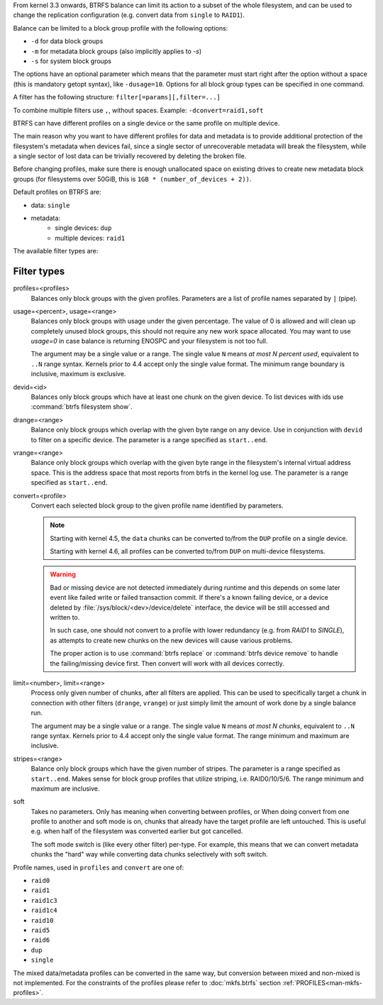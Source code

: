 From kernel 3.3 onwards, BTRFS balance can limit its action to a subset of the
whole filesystem, and can be used to change the replication configuration (e.g.
convert data from ``single`` to ``RAID1``).

Balance can be limited to a block group profile with the following options:

* ``-d`` for data block groups
* ``-m`` for metadata block groups (also implicitly applies to *-s*)
* ``-s`` for system block groups

The options have an optional parameter which means that the parameter must start
right after the option without a space (this is mandatory getopt syntax), like
``-dusage=10``. Options for all block group types can be specified in one command.

A filter has the following structure: ``filter[=params][,filter=...]``

To combine multiple filters use ``,``, without spaces. Example: ``-dconvert=raid1,soft``

BTRFS can have different profiles on a single device or the same profile on
multiple device.

The main reason why you want to have different profiles for data and metadata
is to provide additional protection of the filesystem's metadata when devices fail,
since a single sector of unrecoverable metadata will break the filesystem,
while a single sector of lost data can be trivially recovered by deleting the broken file.

Before changing profiles, make sure there is enough unallocated space on
existing drives to create new metadata block groups (for filesystems
over 50GiB, this is ``1GB * (number_of_devices + 2))``.

Default profiles on BTRFS are:

* data: ``single``
* metadata:
        * single devices: ``dup``
        * multiple devices: ``raid1``


The available filter types are:

Filter types
^^^^^^^^^^^^

profiles=<profiles>
        Balances only block groups with the given profiles. Parameters
        are a list of profile names separated by ``|`` (pipe).

usage=<percent>, usage=<range>
        Balances only block groups with usage under the given percentage. The
        value of 0 is allowed and will clean up completely unused block groups, this
        should not require any new work space allocated. You may want to use *usage=0*
        in case balance is returning ENOSPC and your filesystem is not too full.

        The argument may be a single value or a range. The single value ``N`` means *at
        most N percent used*, equivalent to ``..N`` range syntax. Kernels prior to 4.4
        accept only the single value format.
        The minimum range boundary is inclusive, maximum is exclusive.

devid=<id>
        Balances only block groups which have at least one chunk on the given
        device. To list devices with ids use :command:`btrfs filesystem show`.

drange=<range>
        Balance only block groups which overlap with the given byte range on any
        device. Use in conjunction with ``devid`` to filter on a specific device. The
        parameter is a range specified as ``start..end``.

vrange=<range>
        Balance only block groups which overlap with the given byte range in the
        filesystem's internal virtual address space. This is the address space that
        most reports from btrfs in the kernel log use. The parameter is a range
        specified as ``start..end``.

convert=<profile>
        Convert each selected block group to the given profile name identified by
        parameters.

        .. note::
                Starting with kernel 4.5, the ``data`` chunks can be converted to/from the
                ``DUP`` profile on a single device.

                Starting with kernel 4.6, all profiles can be converted to/from ``DUP`` on
                multi-device filesystems.

	.. warning::
                Bad or missing device are not detected immediately during
                runtime and this depends on some later event like failed write
                or failed transaction commit. If there's a known failing
                device, or a device deleted by :file:`/sys/block/<dev>/device/delete` interface,
                the device will be still accessed and written to.

                In such case, one should not convert to a profile with lower
                redundancy (e.g. from *RAID1* to *SINGLE*),
                as attempts to create new chunks on the new devices will cause
                various problems.

                The proper action is to use :command:`btrfs replace` or
                :command:`btrfs device remove` to handle the failing/missing
                device first. Then convert will work with all devices
                correctly.

limit=<number>, limit=<range>
        Process only given number of chunks, after all filters are applied. This can be
        used to specifically target a chunk in connection with other filters (``drange``,
        ``vrange``) or just simply limit the amount of work done by a single balance run.

        The argument may be a single value or a range. The single value ``N`` means *at
        most N chunks*, equivalent to ``..N`` range syntax. Kernels prior to 4.4 accept
        only the single value format.  The range minimum and maximum are inclusive.

stripes=<range>
        Balance only block groups which have the given number of stripes. The parameter
        is a range specified as ``start..end``. Makes sense for block group profiles that
        utilize striping, i.e. RAID0/10/5/6.  The range minimum and maximum are
        inclusive.

soft
        Takes no parameters. Only has meaning when converting between profiles, or
        When doing convert from one profile to another and soft mode is on,
        chunks that already have the target profile are left untouched.
        This is useful e.g. when half of the filesystem was converted earlier but got
        cancelled.

        The soft mode switch is (like every other filter) per-type.
        For example, this means that we can convert metadata chunks the "hard" way
        while converting data chunks selectively with soft switch.

Profile names, used in ``profiles`` and ``convert`` are one of:

* ``raid0``
* ``raid1``
* ``raid1c3``
* ``raid1c4``
* ``raid10``
* ``raid5``
* ``raid6``
* ``dup``
* ``single``

The mixed data/metadata profiles can be converted in the same way, but conversion
between mixed and non-mixed is not implemented. For the constraints of the
profiles please refer to :doc:`mkfs.btrfs` section
:ref:`PROFILES<man-mkfs-profiles>`.
